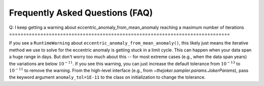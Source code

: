 ********************************
Frequently Asked Questions (FAQ)
********************************

Q: I keep getting a warning about eccentric_anomaly_from_mean_anomaly reaching
a maximum number of iterations
==============================================================================

If you see a ``RuntimeWarning`` about ``eccentric_anomaly_from_mean_anomaly()``,
this likely just means the iterative method we use to solve for the eccentric
anomaly is getting stuck in a limit cycle. This can happen when your data span
a huge range in days. But don't worry too much about this -- for most extreme
cases (e.g., when the data span years) the variations are below
:math:`10^{-11}`. If you see this warning, you can just increase the default
tolerance from :math:`10^{-13}` to :math:`10^{-11}` to remove the warning. From
the high-level interface (e.g., from `~thejoker.sampler.params.JokerParams`),
pass the keyword argument ``anomaly_tol=1E-11`` to the class on initialization
to change the tolerance.
